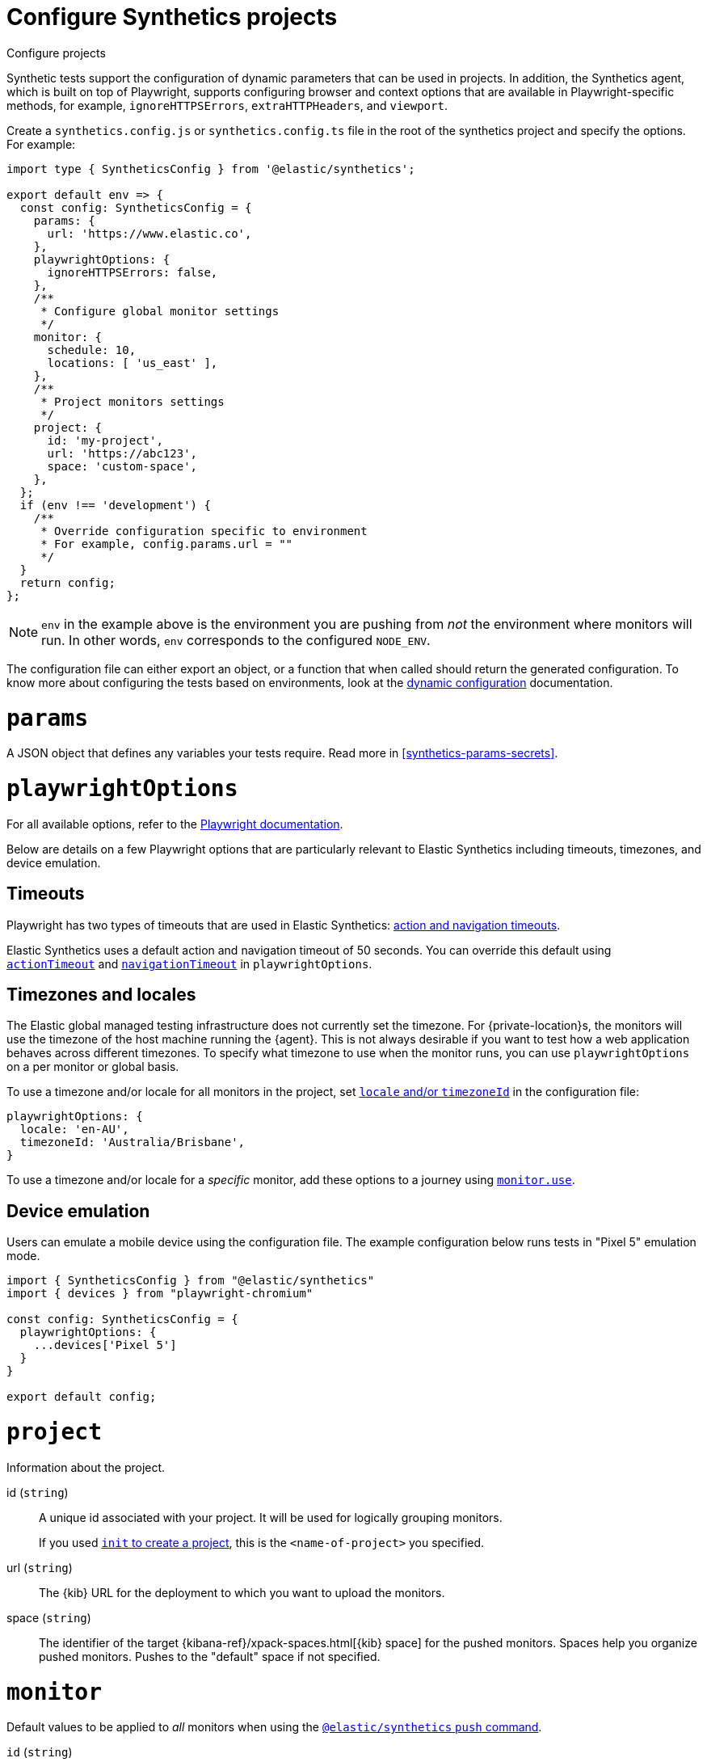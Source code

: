[[synthetics-configuration]]
= Configure Synthetics projects

++++
<titleabbrev>Configure projects</titleabbrev>
++++

Synthetic tests support the configuration of dynamic parameters that can be
used in projects. In addition, the Synthetics agent, which is built on top
of Playwright, supports configuring browser and context options that are available
in Playwright-specific methods, for example, `ignoreHTTPSErrors`, `extraHTTPHeaders`, and `viewport`.

[[synthetics-config-file]]

Create a `synthetics.config.js` or `synthetics.config.ts` file in the root of the
synthetics project and specify the options. For example:

[source,ts]
----
import type { SyntheticsConfig } from '@elastic/synthetics';

export default env => {
  const config: SyntheticsConfig = {
    params: {
      url: 'https://www.elastic.co',
    },
    playwrightOptions: {
      ignoreHTTPSErrors: false,
    },
    /**
     * Configure global monitor settings
     */
    monitor: {
      schedule: 10,
      locations: [ 'us_east' ],
    },
    /**
     * Project monitors settings
     */
    project: {
      id: 'my-project',
      url: 'https://abc123',
      space: 'custom-space',
    },
  };
  if (env !== 'development') {
    /**
     * Override configuration specific to environment
     * For example, config.params.url = ""
     */
  }
  return config;
};
----

[NOTE]
=====
`env` in the example above is the environment you are pushing from
_not_ the environment where monitors will run. In other words, `env`
corresponds to the configured `NODE_ENV`.
=====

The configuration file can either export an object, or a function that when
called should return the generated configuration. To know more about configuring
the tests based on environments, look at the <<synthetics-dynamic-configs, dynamic configuration>> documentation.

[discrete]
[[synthetics-configuration-params]]
= `params`

A JSON object that defines any variables your tests require.
Read more in <<synthetics-params-secrets>>.

[discrete]
[[synthetics-configuration-playwright-options]]
= `playwrightOptions`

For all available options, refer to the https://playwright.dev/docs/test-configuration[Playwright documentation]. 

Below are details on a few Playwright options that are particularly relevant to Elastic Synthetics including timeouts, timezones, and device emulation.

[discrete]
[[synthetics-configuration-playwright-options-timeouts]]
== Timeouts

Playwright has two types of timeouts that are used in Elastic Synthetics:
https://playwright.dev/docs/test-timeouts#action-and-navigation-timeouts[action and navigation timeouts].

Elastic Synthetics uses a default action and navigation timeout of 50 seconds.
You can override this default using https://playwright.dev/docs/api/class-testoptions#test-options-action-timeout[`actionTimeout`] and https://playwright.dev/docs/api/class-testoptions#test-options-navigation-timeout[`navigationTimeout`]
in `playwrightOptions`.

[discrete]
[[synthetics-configuration-playwright-options-timezones]]
== Timezones and locales

The Elastic global managed testing infrastructure does not currently set the timezone.
For {private-location}s, the monitors will use the timezone of the host machine running
the {agent}. This is not always desirable if you want to test how a web application
behaves across different timezones. To specify what timezone to use when the monitor runs,
you can use `playwrightOptions` on a per monitor or global basis.

To use a timezone and/or locale for all monitors in the project, set
https://playwright.dev/docs/emulation#locale%2D%2Dtimezone[`locale` and/or `timezoneId`]
in the configuration file:

[source,js]
----
playwrightOptions: {
  locale: 'en-AU',
  timezoneId: 'Australia/Brisbane',
}
----

To use a timezone and/or locale for a _specific_ monitor, add these options to a
journey using <<synthetics-monitor-use,`monitor.use`>>.

// Uncomment note when this is added to the Synthetics Service

//////
[NOTE]
=====
The timezone can also be set using the {synthetics-app}.
If you specify a timezone in the configuration file or using `monitor.use` in the journey code,
that timezone with take precedence over the timezone set in the {synthetics-app}.
=====
//////

[discrete]
[[synthetics-config-device-emulation]]
== Device emulation

Users can emulate a mobile device using the configuration file.
The example configuration below runs tests in "Pixel 5" emulation mode.

[source,js]
----
import { SyntheticsConfig } from "@elastic/synthetics"
import { devices } from "playwright-chromium"

const config: SyntheticsConfig = {
  playwrightOptions: {
    ...devices['Pixel 5']
  }
}

export default config;
----

[discrete]
[[synthetics-configuration-project]]
= `project`

Information about the project.

id (`string`)::
A unique id associated with your project.
It will be used for logically grouping monitors.
+
If you used <<elastic-synthetics-init-command, `init` to create a project>>, this is the `<name-of-project>` you specified.

url (`string`)::
The {kib} URL for the deployment to which you want to upload the monitors.

space (`string`)::
The identifier of the target {kibana-ref}/xpack-spaces.html[{kib} space] for the pushed monitors.
Spaces help you organize pushed monitors.
Pushes to the "default" space if not specified.

[discrete]
[[synthetics-configuration-monitor]]
= `monitor`

Default values to be applied to _all_ monitors when using the <<elastic-synthetics-push-command, `@elastic/synthetics` `push` command>>.

// tag::monitor-config-options[]
`id` (`string`)::
A unique identifier for this monitor.
`name` (`string`)::
A human readable name for the monitor.
`tags` (`Array<string>`)::
A list of tags that will be sent with the monitor event. Tags are displayed in the {synthetics-app} and allow you to search monitors by tag.
`schedule` (`number`)::
The interval (in minutes) at which the monitor should run.
`enabled` (`boolean`)::
Enable or disable the monitor from running without deleting and recreating it.
`locations` (https://github.com/elastic/synthetics/blob/{synthetics_version}/src/locations/public-locations.ts#L28-L37[`Array<SyntheticsLocationsType>`])::
Where to deploy the monitor. Monitors can be deployed in multiple locations so that you can detect differences in availability and response times across those locations.
+
To list available locations you can:
+
* Run the <<elastic-synthetics-locations-command,`elastic-synthetics locations` command>>.
* Go to *Synthetics* -> *Management* and click *Create monitor*.
Locations will be listed in _Locations_.

`privateLocations` (`Array<string>`)::
The <<synthetics-private-location,{private-location}s>> to which the monitors will be deployed. These {private-location}s refer to locations hosted and managed by you, whereas 
`locations` are hosted by Elastic. You can specify a {private-location} using the location's name.
+
To list available {private-location}s you can:
+
* Run the <<elastic-synthetics-locations-command,`elastic-synthetics locations` command>>
with the {kib} URL for the deployment from which to fetch available locations.
* Go to *Synthetics* -> *Management* and click *Create monitor*.
{private-location}s will be listed in _Locations_.

`throttling` (`boolean` | https://github.com/elastic/synthetics/blob/{synthetics_version}/src/common_types.ts#L194-L198[`ThrottlingOptions`])::
Control the monitor's download speeds, upload speeds, and latency to simulate your application's behavior on slower or laggier networks. Set to `false` to disable throttling altogether.
`screenshot` (https://github.com/elastic/synthetics/blob/{synthetics_version}/src/common_types.ts#L192[`ScreenshotOptions`])::
Control whether or not to capture screenshots. Options include `'on'`, `'off'`, or `'only-on-failure'`.

`alert` (https://github.com/elastic/synthetics/blob/{synthetics_version}/src/dsl/monitor.ts#L47-L54[`AlertConfig`])::
Enable or disable alerts. Read more about alerts in <<synthetics-settings-alerting>>.
+
`alert: {status: {enabled: [true|false]}}`
// end::monitor-config-options[]

For information on configuring monitors individually, refer to <<synthetics-monitor-use>>.

